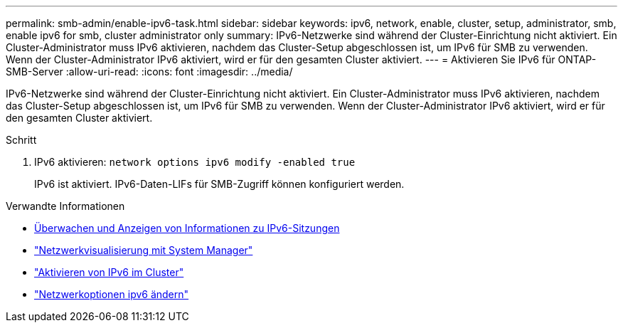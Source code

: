 ---
permalink: smb-admin/enable-ipv6-task.html 
sidebar: sidebar 
keywords: ipv6, network, enable, cluster, setup, administrator, smb, enable ipv6 for smb, cluster administrator only 
summary: IPv6-Netzwerke sind während der Cluster-Einrichtung nicht aktiviert. Ein Cluster-Administrator muss IPv6 aktivieren, nachdem das Cluster-Setup abgeschlossen ist, um IPv6 für SMB zu verwenden. Wenn der Cluster-Administrator IPv6 aktiviert, wird er für den gesamten Cluster aktiviert. 
---
= Aktivieren Sie IPv6 für ONTAP-SMB-Server
:allow-uri-read: 
:icons: font
:imagesdir: ../media/


[role="lead"]
IPv6-Netzwerke sind während der Cluster-Einrichtung nicht aktiviert. Ein Cluster-Administrator muss IPv6 aktivieren, nachdem das Cluster-Setup abgeschlossen ist, um IPv6 für SMB zu verwenden. Wenn der Cluster-Administrator IPv6 aktiviert, wird er für den gesamten Cluster aktiviert.

.Schritt
. IPv6 aktivieren: `network options ipv6 modify -enabled true`
+
IPv6 ist aktiviert. IPv6-Daten-LIFs für SMB-Zugriff können konfiguriert werden.



.Verwandte Informationen
* xref:monitor-display-ipv6-sessions-task.adoc[Überwachen und Anzeigen von Informationen zu IPv6-Sitzungen]
* link:../networking/networking_reference.html["Netzwerkvisualisierung mit System Manager"]
* link:https://pubs.lenovo.com/network_management_guide/2EFD6EDE-1846-41F1-9C63-723BA6972BC4_["Aktivieren von IPv6 im Cluster"^]
* link:https://docs.netapp.com/us-en/ontap-cli/network-options-ipv6-modify.html["Netzwerkoptionen ipv6 ändern"^]

